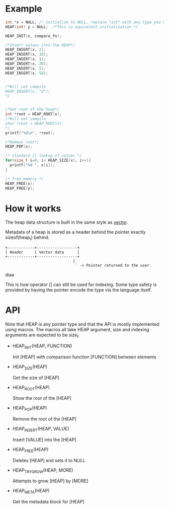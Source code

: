 * Example
#+begin_src c
  int *x = NULL; /* initialize to NULL, replace *int* with any type you want */
  HEAP(int) y = NULL;  /*This is equivalent initialization */

  HEAP_INIT(x, compare_fn);

  /*Insert values into the HEAP*/
  HEAP_INSERT(x, 2);
  HEAP_INSERT(x, 10);
  HEAP_INSERT(x, 1);
  HEAP_INSERT(x, 20);
  HEAP_INSERT(x, 5);
  HEAP_INSERT(x, 50);


  /*Will not compile
  HEAP_INSERT(x, "d");
  */
  
  
  /*Get root of the heap*/
  int *root = HEAP_ROOT(x);
  /*Will not compile
  char *root = HEAP_ROOT(x);
  */
  printf("%d\n", *root);

  /*Remove root*/
  HEAP_POP(x);

  /* standard [] lookup of values */
  for(size_t i=0; i< HEAP_SIZE(x); i++){
    printf("%d ", x[i]);
  }
  
  /* free memory */
  HEAP_FREE(x);
  HEAP_FREE(y);
#+end_src

* How it works

The heap data structure is built in the same style as [[https://github.com/graphitemaster/cvec][vector]].

Metadata of a heap is stored as a header behind the pointer exactly sizeof(heap_t) behind.
#+begin_src diaa
  +------------+------------------+
  | Header     | Vector data      |
  +------------+------------------+
                                |
                                 ` -> Pointer returned to the user.
#+end_src diaa

This is how operator [] can still be used for indexing. Some type safety is provided by having the pointer encode the type via the language itself. 

* API

Note that HEAP is any pointer type and that the API is mostly implemented using macros. The macros all take HEAP argument, size and indexing arguments are expected to be size_t.

- HEAP_INIT(HEAP, FUNCTION)

      Init [HEAP] with comparison function [FUNCTION] between elements

- HEAP_SIZE(HEAP)

    Get the size of [HEAP]

- HEAP_ROOT(HEAP)

    Show the root of the [HEAP]

- HEAP_POP(HEAP)

    Remove the root of the [HEAP]

- HEAP_INSERT(HEAP, VALUE)

    Insert [VALUE] into the [HEAP]

- HEAP_FREE(HEAP)

    Deletes [HEAP] and sets it to NULL

- HEAP_TRY_GROW(HEAP, MORE)

    Attempts to grow [HEAP] by [MORE]

- HEAP_META(HEAP)

    Get the metadata block for [HEAP]
